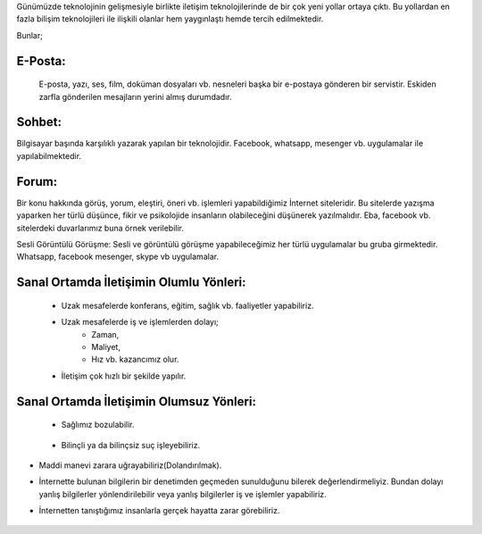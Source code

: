 Günümüzde teknolojinin gelişmesiyle birlikte iletişim teknolojilerinde de bir çok yeni yollar ortaya çıktı. Bu yollardan en fazla bilişim teknolojileri ile ilişkili olanlar hem yaygınlaştı hemde tercih edilmektedir.

Bunlar;

E-Posta:
++++++++

 E-posta, yazı, ses, film, doküman dosyaları vb. nesneleri başka bir e-postaya gönderen bir servistir. Eskiden zarfla gönderilen mesajların yerini almış durumdadır.

.. image:: /_static/images/iletisim-araclari-mail.svg
  :width: 200
  :alt: Alternative text


Sohbet:
+++++++

Bilgisayar başında karşılıklı yazarak yapılan bir teknolojidir. Facebook, whatsapp, mesenger vb. uygulamalar ile yapılabilmektedir.

.. image:: /_static/images/iletisim-araclari-sohbet.svg
  :width: 200
  :alt: Alternative text



Forum:
++++++

Bir konu hakkında görüş, yorum, eleştiri, öneri vb. işlemleri yapabildiğimiz İnternet siteleridir. Bu sitelerde yazışma yaparken her türlü düşünce, fikir ve psikolojide insanların olabileceğini düşünerek yazılmalıdır. Eba, facebook vb. sitelerdeki duvarlarımız buna örnek verilebilir.

Sesli Görüntülü Görüşme:
Sesli ve görüntülü görüşme yapabileceğimiz her türlü uygulamalar bu gruba girmektedir. Whatsapp, facebook mesenger, skype vb uygulamalar.

.. image:: /_static/images/iletisim-araclari-forum.svg
  :width: 200
  :alt: Alternative text


.. raw:: pdf

   PageBreak

Sanal Ortamda İletişimin Olumlu Yönleri:
++++++++++++++++++++++++++++++++++++++++

    - Uzak mesafelerde konferans, eğitim, sağlık vb. faaliyetler yapabiliriz.
    - Uzak mesafelerde iş ve işlemlerden dolayı;
        * Zaman, 
        * Maliyet, 
        * Hız vb. kazancımız olur.
    - İletişim çok hızlı bir şekilde yapılır.

Sanal Ortamda İletişimin Olumsuz Yönleri:
+++++++++++++++++++++++++++++++++++++++++

    - Sağlımız bozulabilir.
    	    
	.. image:: /_static/images/iletisim-araclari-saglik.svg
	  :width: 320
	  :alt: Alternative text

    - Bilinçli ya da bilinçsiz suç işleyebiliriz.
	    
	.. image:: /_static/images/iletisim-araclari-dolandirma.svg
	  :width: 320
	  :alt: Alternative text

.. raw:: pdf

   PageBreak
   
- Maddi manevi zarara uğrayabiliriz(Dolandırılmak).

- İnternette bulunan bilgilerin bir denetimden geçmeden sunulduğunu bilerek değerlendirmeliyiz. Bundan dolayı yanlış bilgilerler yönlendirilebilir veya yanlış bilgilerler iş ve işlemler yapabiliriz.
- İnternetten tanıştığımız insanlarla  gerçek hayatta zarar görebiliriz.

	.. image:: /_static/images/iletisim-araclari-bilgi.svg
	  :width: 450
	  :alt: Alternative text

.. raw:: pdf

   PageBreak

